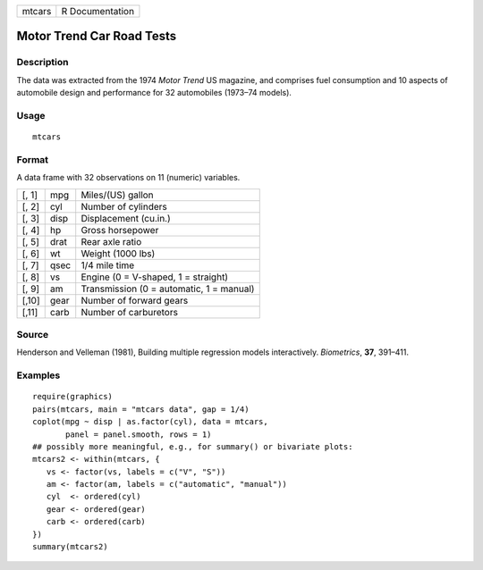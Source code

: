 +--------+-----------------+
| mtcars | R Documentation |
+--------+-----------------+

Motor Trend Car Road Tests
--------------------------

Description
~~~~~~~~~~~

The data was extracted from the 1974 *Motor Trend* US magazine, and
comprises fuel consumption and 10 aspects of automobile design and
performance for 32 automobiles (1973–74 models).

Usage
~~~~~

::

   mtcars

Format
~~~~~~

A data frame with 32 observations on 11 (numeric) variables.

+-------+------+------------------------------------------+
| [, 1] | mpg  | Miles/(US) gallon                        |
+-------+------+------------------------------------------+
| [, 2] | cyl  | Number of cylinders                      |
+-------+------+------------------------------------------+
| [, 3] | disp | Displacement (cu.in.)                    |
+-------+------+------------------------------------------+
| [, 4] | hp   | Gross horsepower                         |
+-------+------+------------------------------------------+
| [, 5] | drat | Rear axle ratio                          |
+-------+------+------------------------------------------+
| [, 6] | wt   | Weight (1000 lbs)                        |
+-------+------+------------------------------------------+
| [, 7] | qsec | 1/4 mile time                            |
+-------+------+------------------------------------------+
| [, 8] | vs   | Engine (0 = V-shaped, 1 = straight)      |
+-------+------+------------------------------------------+
| [, 9] | am   | Transmission (0 = automatic, 1 = manual) |
+-------+------+------------------------------------------+
| [,10] | gear | Number of forward gears                  |
+-------+------+------------------------------------------+
| [,11] | carb | Number of carburetors                    |
+-------+------+------------------------------------------+

Source
~~~~~~

Henderson and Velleman (1981), Building multiple regression models
interactively. *Biometrics*, **37**, 391–411.

Examples
~~~~~~~~

::

   require(graphics)
   pairs(mtcars, main = "mtcars data", gap = 1/4)
   coplot(mpg ~ disp | as.factor(cyl), data = mtcars,
          panel = panel.smooth, rows = 1)
   ## possibly more meaningful, e.g., for summary() or bivariate plots:
   mtcars2 <- within(mtcars, {
      vs <- factor(vs, labels = c("V", "S"))
      am <- factor(am, labels = c("automatic", "manual"))
      cyl  <- ordered(cyl)
      gear <- ordered(gear)
      carb <- ordered(carb)
   })
   summary(mtcars2)
